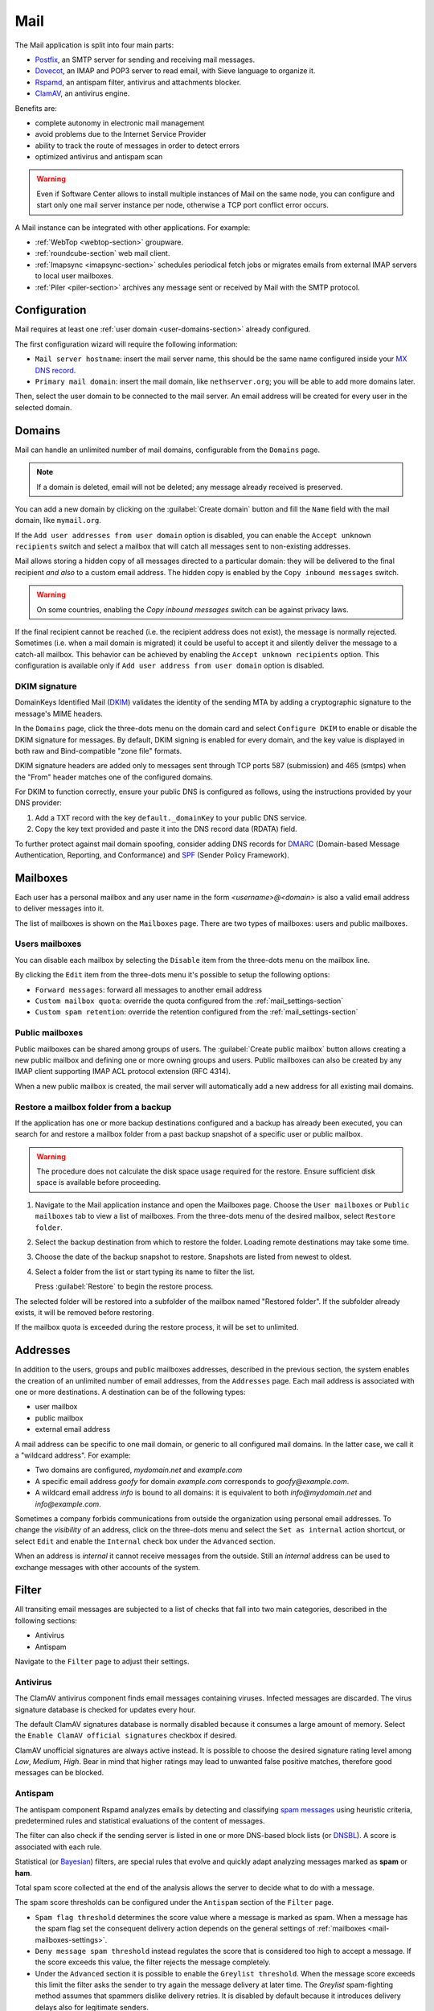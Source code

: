 .. _email-section:

.. _mail-section:

====
Mail
====

The Mail application is split into four main parts:

* `Postfix`__, an SMTP server for sending and receiving mail messages.

  __ https://www.postfix.org

* `Dovecot`__, an IMAP and POP3 server to read email, with Sieve language to organize it.

  __ https://www.dovecot.org

* `Rspamd`__, an antispam filter, antivirus and attachments blocker.

  __ https://rspamd.com

* `ClamAV`__, an antivirus engine.

  __ http://www.clamav.net

Benefits are:

* complete autonomy in electronic mail management
* avoid problems due to the Internet Service Provider
* ability to track the route of messages in order to detect errors
* optimized antivirus and antispam scan

.. warning::

  Even if Software Center allows to install multiple instances of Mail on
  the same node, you can configure and start only one mail server instance
  per node, otherwise a TCP port conflict error occurs.

A Mail instance can be integrated with other applications. For example:

- :ref:`WebTop <webtop-section>` groupware.

- :ref:`roundcube-section` web mail client.

- :ref:`Imapsync <imapsync-section>` schedules periodical fetch jobs or
  migrates emails from external IMAP servers to local user mailboxes.

- :ref:`Piler <piler-section>` archives any message sent or received by
  Mail with the SMTP protocol.


Configuration
=============

Mail requires at least one :ref:`user domain <user-domains-section>` already configured.

The first configuration wizard will require the following information:

* ``Mail server hostname``: insert the mail server name, this should be the same name configured inside
  your `MX DNS record`__.

  __ https://en.wikipedia.org/wiki/MX_record

* ``Primary mail domain``: insert the mail domain, like ``nethserver.org``;
  you will be able to add more domains later.

Then, select the user domain to be connected to the mail server.
An email address will be created for every user in the selected domain.


.. _email_domains:

Domains
=======

Mail can handle an unlimited number of mail domains, configurable
from the ``Domains`` page.

.. note:: If a domain is deleted, email will not be deleted;
   any message already received is preserved.

You can add a new domain by clicking on the :guilabel:`Create domain` button and fill
the ``Name`` field with the mail domain, like ``mymail.org``.

If the ``Add user addresses from user domain`` option is disabled, you can enable the ``Accept unknown recipients`` switch and select
a mailbox that will catch all messages sent to non-existing addresses.

Mail allows storing a hidden copy of all messages
directed to a particular domain: they will be delivered to the final
recipient *and also* to a custom email address. The hidden copy is
enabled by the ``Copy inbound messages`` switch.

.. warning:: On some countries, enabling the *Copy inbound messages*
             switch can be against privacy laws.

If the final recipient cannot be reached (i.e. the recipient address does
not exist), the message is normally rejected. Sometimes (i.e. when a mail domain
is migrated) it could be useful to accept it and silently deliver the message to
a catch-all mailbox. This behavior can be achieved by enabling the
``Accept unknown recipients`` option.
This configuration is available only if ``Add user address from user domain`` option is disabled.

DKIM signature
--------------

DomainKeys Identified Mail (DKIM__) validates the identity of the sending
MTA by adding a cryptographic signature to the message's MIME headers.

__ https://en.wikipedia.org/wiki/DomainKeys_Identified_Mail

In the ``Domains`` page, click the three-dots menu on the domain card and
select ``Configure DKIM`` to enable or disable the DKIM signature for
messages. By default, DKIM signing is enabled for every domain, and the
key value is displayed in both raw and Bind-compatible "zone file"
formats.

DKIM signature headers are added only to messages sent through TCP ports
587 (submission) and 465 (smtps) when the "From" header matches one of the
configured domains.

For DKIM to function correctly, ensure your public DNS is configured as
follows, using the instructions provided by your DNS provider:

1. Add a TXT record with the key ``default._domainKey`` to your public DNS
   service.
2. Copy the key text provided and paste it into the DNS record data
   (RDATA) field.

To further protect against mail domain spoofing, consider adding DNS
records for DMARC_ (Domain-based Message Authentication, Reporting, and
Conformance) and SPF_ (Sender Policy Framework).

.. _DMARC: https://en.wikipedia.org/wiki/DMARC
.. _SPF: https://en.wikipedia.org/wiki/Sender_Policy_Framework

.. _email_mailboxes:

Mailboxes
=========

Each user has a personal mailbox and any user name in the form
*<username>@<domain>* is also a valid email address to deliver messages into it.

The list of mailboxes is shown on the ``Mailboxes`` page. There
are two types of mailboxes: users and public mailboxes.

Users mailboxes
---------------

You can disable each mailbox by selecting the ``Disable`` item from the three-dots menu on the mailbox line.

By clicking the ``Edit`` item from the three-dots menu it's possible to setup the following options:

* ``Forward messages``: forward all messages to another email address
* ``Custom mailbox quota``: override the quota configured from the :ref:`mail_settings-section`
* ``Custom spam retention``: override the retention configured from the :ref:`mail_settings-section`

Public mailboxes
----------------

Public mailboxes can be shared among groups of users. The :guilabel:`Create public mailbox`
button allows creating a new public mailbox
and defining one or more owning groups and users. Public mailboxes can also be created by
any IMAP client supporting IMAP ACL protocol extension (RFC 4314).

When a new public mailbox is created, the mail server will automatically add a new address
for all existing mail domains.


.. _mailbox-selective-restore:

Restore a mailbox folder from a backup
--------------------------------------

If the application has one or more backup destinations configured and a
backup has already been executed, you can search for and restore a mailbox
folder from a past backup snapshot of a specific user or public mailbox.

.. warning::

  The procedure does not calculate the disk space usage required for the
  restore. Ensure sufficient disk space is available before proceeding.

#. Navigate to the Mail application instance and open the Mailboxes page.
   Choose the ``User mailboxes`` or ``Public mailboxes`` tab to view a
   list of mailboxes. From the three-dots menu of the desired mailbox,
   select ``Restore folder``.

#. Select the backup destination from which to restore the folder. Loading
   remote destinations may take some time.

#. Choose the date of the backup snapshot to restore. Snapshots are listed
   from newest to oldest.

#. Select a folder from the list or start typing its name to filter the
   list.

   Press :guilabel:`Restore` to begin the restore process.

The selected folder will be restored into a subfolder of the mailbox named
"Restored folder". If the subfolder already exists, it will be removed
before restoring.

If the mailbox quota is exceeded during the restore process, it will be
set to unlimited.


.. _email_addresses:

Addresses
=========

In addition to the users, groups and public mailboxes addresses, described in the
previous section, the system enables the creation of an unlimited number of email
addresses, from the ``Addresses`` page. Each
mail address is associated with one or more destinations. A
destination can be of the following types:

* user mailbox
* public mailbox
* external email address

A mail address can be specific to one mail domain, or generic to all
configured mail domains. In the latter case, we call it a "wildcard
address". For example:

* Two domains are configured, *mydomain.net* and *example.com*
* A specific email address *goofy* for domain *example.com* corresponds
  to *goofy@example.com*.
* A wildcard email address *info* is bound to all domains: it is
  equivalent to both *info@mydomain.net* and *info@example.com*.

Sometimes a company forbids communications from outside the organization
using personal email addresses. To change the *visibility* of an address,
click on the three-dots menu and select the ``Set as internal`` action
shortcut, or select ``Edit`` and enable the ``Internal`` check box under
the ``Advanced`` section.

When an address is *internal* it cannot receive messages from the outside.
Still an *internal* address can be used to exchange messages with other
accounts of the system.

.. _email_filter:

Filter
======

All transiting email messages are subjected to a list of checks that fall
into two main categories, described in the following sections:

* Antivirus
* Antispam

Navigate to the ``Filter`` page to adjust their settings.

.. _anti-virus:

Antivirus
---------

The ClamAV antivirus component finds email messages containing
viruses. Infected messages are discarded. The virus signature database
is checked for updates every hour.

The default ClamAV signatures database is normally disabled because it
consumes a large amount of memory. Select the ``Enable ClamAV official
signatures`` checkbox if desired.

ClamAV unofficial signatures are always active instead. It is possible to
choose the desired signature rating level among *Low*, *Medium*, *High*.
Bear in mind that higher ratings may lead to unwanted false positive
matches, therefore good messages can be blocked.

.. _antispam-section:

.. _anti-spam:

Antispam
--------

The antispam component Rspamd analyzes emails by detecting and classifying
`spam messages`__ using heuristic criteria, predetermined rules and
statistical evaluations of the content of messages.

__ https://en.wikipedia.org/wiki/Spamming

The filter can also check if the sending server is listed in one or more
DNS-based block lists (or `DNSBL`__). A score is associated with each
rule.

__ https://en.wikipedia.org/wiki/Domain_Name_System_blocklist

Statistical (or `Bayesian`__) filters,
are special rules that evolve and quickly adapt analyzing messages
marked as **spam** or **ham**.

__ https://en.wikipedia.org/wiki/Naive_Bayes_spam_filtering

Total spam score collected at the end of the analysis allows the server to
decide what to do with a message.

The spam score thresholds can be configured under the ``Antispam`` section
of the ``Filter`` page.

* ``Spam flag threshold`` determines the score value where a message is
  marked as spam. When a message has the spam flag set the consequent
  delivery action depends on the general settings of :ref:`mailboxes
  <mail-mailboxes-settings>`.

* ``Deny message spam threshold`` instead regulates the score that is
  considered too high to accept a message. If the score exceeds this
  value, the filter rejects the message completely.

* Under the ``Advanced`` section it is possible to enable the ``Greylist
  threshold``. When the message score exceeds this limit the filter asks
  the sender to try again the message delivery at later time. The
  *Greylist* spam-fighting method assumes that spammers dislike delivery
  retries. It is disabled by default because it introduces delivery delays
  also for legitimate senders.

In some cases an email client, recipient, or sender must bypass the filter
checks: the ``Bypass rules`` section allows to define a set of rules based
on the follwing criteria:

* Sender IP address or network (CIDR format).

* Complete sender email address.

* Sender email domain (exact match).

* Complete recipient email address.

* Recipient email domain (exact match).

To access additional settings and review recent Rspamd activity, navigate
to the web interface of Rspamd by selecting the :guilabel:`Open Rspamd`
button located in the top-right corner of the Filter page. You'll need to
provide your cluster-admin credentials for authentication.

The Bayesian statistical filters can then be trained with any IMAP client
by simply moving a message in and out of the Junk folder. As a
prerequisite, the Junk folder must be enabled, as explained in
:ref:`mail-mailboxes-settings`.

* By *putting a message into the Junk folder*, the filters learn
  it is spam and will assign an higher score to similar messages.

* On the contrary, by *getting a message out of Junk*, the filters
  learn it is ham: next time a lower score will be assigned.

All users can train the filters using this technique.

.. note::

  It is a good habit to frequently check the Junk folder in order not to
  lose email wrongly recognized as spam.

The bayesian filter training applies to all users on the system, not only
the user that marked an email as spam or ham.

It is important to understand how the Bayesian tests really work:

* It does not outright flag messages as spam if they contain a specific
  subject, or sender address. It is only collecting specific
  characteristics of the message.

* A message can only be flagged one time. If the same message is flagged
  multiple times, it will not affect anything as the dynamic tests have
  already been trained by that message.

* The Bayesian filter **is not active until it has received enough
  information. This includes a minimum of 200 spams AND 200 hams (false
  positives).**

  As the system receives that information, the progress of bayesian filter
  training can be monitored from the Rspamd web UI.


Queue
=====

The ``Queue`` page shows the status of the Postifx mail queue. Under
normal conditions the queue should be empty because messages are
immediately exchanged between mail servers.

If the mail queue contains some messages, try to click the
:guilabel:`Refresh` button to quickly check if the condition is temporary.

As alternative, trigger an immediate new delivery attempt with the button
:guilabel:`Resend all`, or remove all messages from the queue with
:guilabel:`Delete all`.

The same actions can be selectively executed for each message in the
queue, from its three-dots menu. The message delay reason, queue ID,
arrival time, size, sender, and recipients can be inspected with the ``See
details`` action.

.. hint::

  The ``Message ID`` value can be used to search the message in both
  :ref:`Rspamd web interface <antispam-section>` and
  :ref:`system-logs-section`.

If the delay reason is not resolved, and the message is not deleted, the
message is returned to the sender after a configurable amount of time.
Click the :guilabel:`Settings` button to modify it. See
:ref:`queue-settings-section` for details.


.. _relay-rules-section:

Relay
=====

When a message is received from another mail server (MTA), or from a mail
user agent (MUA), Postfix determines if and how to relay it towards its
final destination. This decision is typically based on relay authorization
and the domain suffix of the recipient address.

* If the domain is handled by Postfix (i.e. it is listed in
  :ref:`email_domains`) the message is delivered locally.

* Otherwise, if the domain is external and relay authorization is valid,
  the destination server (also known as the "next-hop" server) is resolved
  using an MX DNS query.

The ``Relay`` page allows to configure a set of rules that overrides the
external domain resolution based on DNS.

To configure IP-based relay authorization, see :ref:`mail-relay-settings`.

Rules priority
--------------

Relay rules can be of three types:

1. Recipient rule.

2. Sender rule.

3. Default rule. Only one default rule is allowed.

The rules evaluation order is Recipient, Sender, Default: the first
matching rule is applied. A match occurs based on the message sender or
recipient, or if a default rule (that one matching any sender and
recipient) is defined.

Sender and Recipient matches can be an exact correspondence of the full
email address, or match only the domain suffix. In the rules evaluation
order, exact match is evaluated before the domain suffix match.

Managing rules
--------------

Click on button :guilabel:`Add relay rule` to define a Sender or a
Recipient rule. Specify the rule type and subject value (sender or
recipient), then fill the remaining fields:

- **Hostname**, the name or IP address of the server where the message is relayed if the rule match.

- **Port**, the TCP port number used by the server.

- **Authentication**. If the server requires SMTP authentication provide the necessary credentials here.

- **TLS**. Enable this switch if the server expects TLS or STARTTLS
  encryption. It is recommended to enable it to encrypt both credentials
  and data during SMTP connections.

The :guilabel:`Set default rule` defines a rule that matches if none of
the remaining rules do, or if no rule is defined at all. This type of rule
is used to configure a `smarthost`__, a mail server where mail messages
for external domains is relayed.

__ https://en.wikipedia.org/wiki/Smart_host

When a Default or Recipient rule is created or modified, existing rules of
the same type with the same Hostname and Port combination are updated
automatically. The new TLS and Authentication settings are applied
collectively to these rules. This ensures that messages sent through a
given Hostname and Port use consistent credentials and TLS preferences,
regardless of the destination address.

Once created, a rule can be edited, disabled or deleted from the
three-dots menu. When a rule is edited, the rule type and subject cannot
be changed: delete it instead.

See also :ref:`mail-relay-settings` for other configurations about the
relay of messages towards other mail servers. In the ``Relay`` page, the
:guilabel:`Settings` button leads to them.


.. _mail_settings-section:

Settings
========

Application settings are split up and accessible under the cards described
by the following sections.

.. _mail-general-settings:

General settings
----------------

The following values are set at application first configuration time. They
should not be changed in production:

* ``Mail server hostname`` configures how the MTA identifies itself with
  other MTAs. To successfully receive email messages, use this host name
  to configure the following DNS records:

  - `A` record, resolving the Mail server hostname to the public and
    static IP address of the server.

  - `PTR` record, resolving back the IP address to the Mail server
    hostname.

  - `MX` records, one for each mail domain handled by the Mail application
    instance.

  - `TXT` records, as specified by DKIM, SPF and DMARC.

* ``User domain`` selects a LDAP database with user, groups and passwords.
  If the DB is changed existing mailboxes are not removed! A mailbox is
  still accessible if the same user name is present in both the old and
  the new database.

.. _mail-mailboxes-settings:

Mailboxes
---------

Under the ``Mailboxes`` card you can configure the ``Default mail quota``.

If the general mailbox quota is enabled, the ``Mailboxes`` page summarizes the quota usage for
each user. This summary is updated when a user logs in or a message is
delivered.

Under the ``Shared mailboxes`` section, ``Shared seen`` selects if the
IMAP *seen* flag is shared or not with other users. In general, the *seen*
flag is used to mark if a message has been read or not. In a shared
mailbox, each user can access the same message.

*  If users accessing the shared mailbox prefer to know if a mail has
   already been read by someone else, set ``Shared seen`` to ``enabled``
   (default).

* If users accessing the shared mailbox are not interested if a message
  has been already read by someone else, set ``Shared seen`` to
  ``disabled``.

Messages marked as **spam** (see :ref:`email_filter`) can be automatically
moved into the ``Junk`` folder by enabling the option ``Move spam to junk folder``.
Spam messages can be expunged automatically after a period of time.
You can configure it from the ``Default spam retention`` option.


.. _mail-master-users-settings:

Master users
------------

Under the ``Master users`` card, you can setup a user that can impersonate another user, gaining full rights
to any mailbox contents and folder permissions.

Credentials are accepted by the IMAP server:

* user name of the master user, e.g. ``master``
* master user password

For instance, to access as ``john`` with root password ``secr3t``,
use the following credentials:

* user name: ``john*master``
* password: ``secr3t``

.. _queue-settings-section:

Queue settings
--------------

The ``Maximal queue lifetime`` parameter defines how many hours a message
can remain in the mail queue before it is returned to the sender.

The default value, 120 hours (5 days), is the retry time suggested by
RFC5321. Lower values might be set to warn the sender early if some error
occurs. For example, if the remote mail server refuses a message because
our IP address is in a public block list, the message sender will be
notified after 5 days: it might be considered too late.

.. _mail-relay-settings:

Relay settings
--------------

This section controls the Mail application configuration for special
scenarios, described in the following sections.

IP-based relay
^^^^^^^^^^^^^^

Some old mail clients, like scanners, which provide limited software
capabilities, might not support SMTP authentication or encryption: in this
case it is possible to authorize the relay of messages to external domains
by looking at their IP address instead of the usual credentials check.

List the IP address of such devices in the ``Allow relay from these IP
addresses`` field. The address can be in IPv4 or IPv6 format. The IP based
policy can be spread to a whole network, specifying it in CIDR format.

For example, a value for the field can be

::

  192.168.12.42
  10.77.4.0/24

The IP address *192.168.12.42* (e.g. a document scanner) and the clients
in the network subnet *10.77.4.0/24* can send mail messages without
providing SMTP authentication.

Sender/login correspondence
^^^^^^^^^^^^^^^^^^^^^^^^^^^

To avoid the unauthorized use of email addresses and the sender address
spoofing within the organization, enable the ``Enforce sender/login
match`` switch.

If the switch is enabled the sender address of a message must correspond
to the login name used by the mail client to connect with the mail server.
Search the login name in the :ref:`email_addresses` page to see what are
the addresses it can use.

For example, with that switch enabled, if user ``john`` has email address
``john.doe@example.org`` he cannot write an email message with a different
sender address, like ``sarah.smith@example.org``.

If the switch is disabled, as per default Mail configuration, an
authenticated mail client is allowed to send messages using any sender
address, so back to our example ``john`` could write the message also as
``sarah.smith@example.org``.

.. warning::

  If you decide to enable the switch consider that public mailboxes and
  LDAP group addresses are not evaluated for the login/address
  correspondence.

.. _mail-archive-section:

Mail archive
^^^^^^^^^^^^

The ``Always BCC`` switch controls a feature often required by mail
archiving solutions.

The acronym BCC stands for Blind Carbon Copy. When the switch is enabled,
enter a value in the ``Always BCC address`` field: this address will
receive a hidden copy of any email message sent or received by the Mail
server.

.. hint::

  Making a hidden copy of private email messages is a privacy-sensitive
  feature. Ensure its use complies with your country's privacy laws,
  regulations, and company policies.

The :ref:`Piler application <piler-section>` can automatically configure
this field with the appropriate value, such as ``archive@piler1`` or similar.
In this case, changing the address might prevent Piler from archiving new
messages.


.. _email_clients:

Client configuration
====================

The server supports standard-compliant email clients using the
following IANA ports:

* imap/143
* pop3/110
* smtp/587
* sieve/4190

Authentication requires the STARTTLS command and supports the
following variants:

* LOGIN
* PLAIN

Also the following TLS-enabled ports are available for legacy software
that still does not support STARTTLS:

* imaps/993
* pop3s/995
* smtps/465

.. warning::

    The standard SMTP port 25 is reserved for mail transfers between MTA
    servers. Mail user agents (MUA) must use the submission port.
